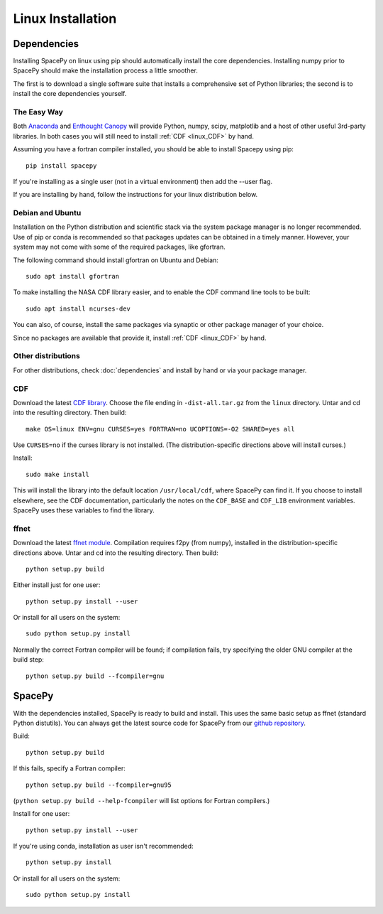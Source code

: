 ******************
Linux Installation
******************

Dependencies
============
Installing SpacePy on linux using pip should automatically install the core
dependencies. Installing numpy prior to SpacePy should make the installation
process a little smoother.

The first is to download a single software suite that installs a
comprehensive set of Python libraries; the second is to install the core 
dependencies yourself.

The Easy Way
------------
Both `Anaconda <https://www/anaconda.com>`_ and 
`Enthought Canopy <https://www.enthought.com/>`_
will provide Python, numpy, scipy, matplotlib and a host of other useful
3rd-party libraries. In both cases you will still need to install 
:ref:`CDF <linux_CDF>` by hand.

Assuming you have a fortran compiler installed, you should be able to install
Spacepy using pip::

    pip install spacepy

If you're installing as a single user (not in a virtual environment)
then add the --user flag.

If you are installing by hand, follow the instructions for your linux
distribution below.

Debian and Ubuntu
-----------------
Installation on the Python distribution and scientific stack via the
system package manager is no longer recommended. Use of pip or conda
is recommended so that packages updates can be obtained in a timely
manner. However, your system may not come with some of the required
packages, like gfortran.

The following command should install gfortran on Ubuntu and Debian::

    sudo apt install gfortran

To make installing the NASA CDF library easier, and to enable the CDF
command line tools to be built::

    sudo apt install ncurses-dev

You can also, of course, install the same packages via synaptic or
other package manager of your choice.

Since no packages are available that provide it, install 
:ref:`CDF <linux_CDF>` by hand.

Other distributions
-------------------
For other distributions, check :doc:`dependencies` and install by hand
or via your package manager. 


.. _linux_CDF:

CDF
---
Download the latest `CDF library <http://cdf.gsfc.nasa.gov/>`_. Choose
the file ending in ``-dist-all.tar.gz`` from the ``linux``
directory. Untar and cd into the resulting directory. Then build::

    make OS=linux ENV=gnu CURSES=yes FORTRAN=no UCOPTIONS=-O2 SHARED=yes all

Use ``CURSES=no`` if the curses library is not installed. (The
distribution-specific directions above will install curses.)

Install::

    sudo make install

This will install the library into the default location ``/usr/local/cdf``, where 
SpacePy can find it. If you choose to install elsewhere, see the CDF documentation, 
particularly the notes on the ``CDF_BASE`` and ``CDF_LIB`` environment variables. 
SpacePy uses these variables to find the library.


.. _linux_ffnet:

ffnet
-----
Download the latest `ffnet module
<http://ffnet.sourceforge.net/install.html>`_. Compilation requires
f2py (from numpy), installed in the distribution-specific directions
above. Untar and cd into the resulting directory. Then build::

    python setup.py build

Either install just for one user::

    python setup.py install --user

Or install for all users on the system::

    sudo python setup.py install

Normally the correct Fortran compiler will be found; if compilation
fails, try specifying the older GNU compiler at the build step::

    python setup.py build --fcompiler=gnu

SpacePy
=======
With the dependencies installed, SpacePy is ready to build and install.
This uses the same basic setup as ffnet (standard Python distutils).
You can always get the latest source code for SpacePy from our
`github repository <https://github.com/spacepy/spacepy>`_.

Build::

     python setup.py build

If this fails, specify a Fortran compiler::

    python setup.py build --fcompiler=gnu95

(``python setup.py build --help-fcompiler`` will list options for
Fortran compilers.)

Install for one user::

    python setup.py install --user

If you're using conda, installation as user isn't recommended::

    python setup.py install

Or install for all users on the system::

    sudo python setup.py install
